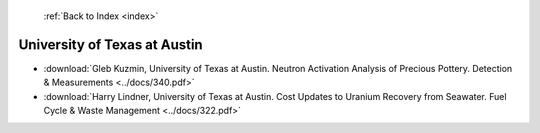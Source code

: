  :ref:`Back to Index <index>`

University of Texas at Austin
-----------------------------

* :download:`Gleb Kuzmin, University of Texas at Austin. Neutron Activation Analysis of Precious Pottery. Detection & Measurements <../docs/340.pdf>`
* :download:`Harry Lindner, University of Texas at Austin. Cost Updates to Uranium Recovery from Seawater. Fuel Cycle & Waste Management <../docs/322.pdf>`
